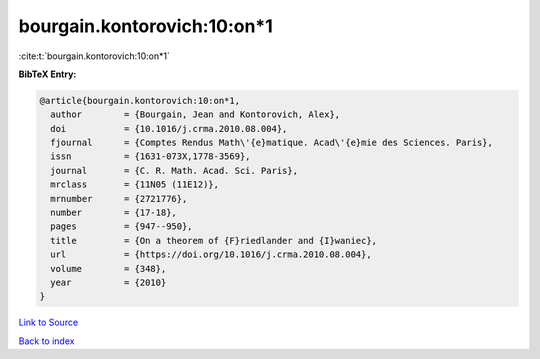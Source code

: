 bourgain.kontorovich:10:on*1
============================

:cite:t:`bourgain.kontorovich:10:on*1`

**BibTeX Entry:**

.. code-block:: bibtex

   @article{bourgain.kontorovich:10:on*1,
     author        = {Bourgain, Jean and Kontorovich, Alex},
     doi           = {10.1016/j.crma.2010.08.004},
     fjournal      = {Comptes Rendus Math\'{e}matique. Acad\'{e}mie des Sciences. Paris},
     issn          = {1631-073X,1778-3569},
     journal       = {C. R. Math. Acad. Sci. Paris},
     mrclass       = {11N05 (11E12)},
     mrnumber      = {2721776},
     number        = {17-18},
     pages         = {947--950},
     title         = {On a theorem of {F}riedlander and {I}waniec},
     url           = {https://doi.org/10.1016/j.crma.2010.08.004},
     volume        = {348},
     year          = {2010}
   }

`Link to Source <https://doi.org/10.1016/j.crma.2010.08.004},>`_


`Back to index <../By-Cite-Keys.html>`_
